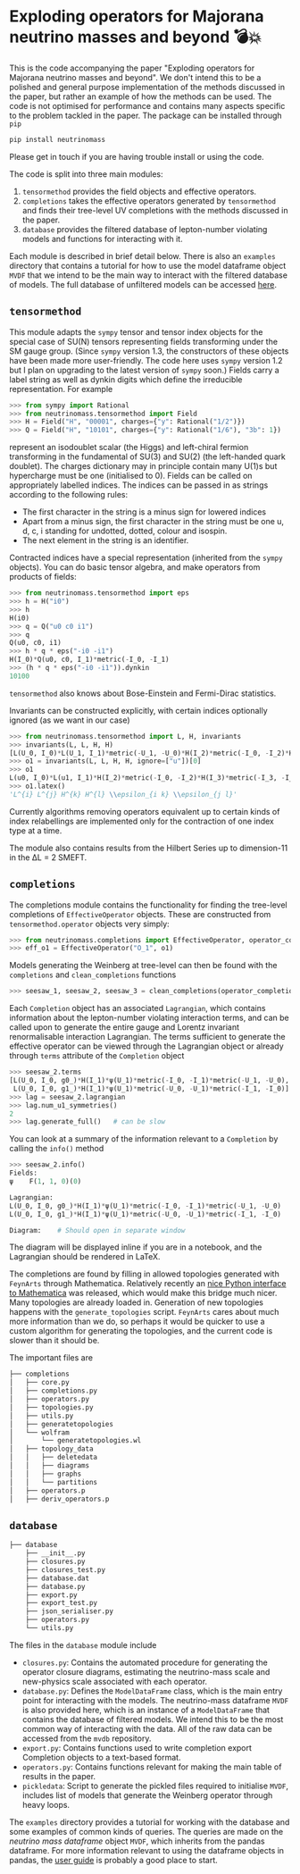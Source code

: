 * Exploding operators for Majorana neutrino masses and beyond 💣💥

This is the code accompanying the paper "Exploding operators for Majorana
neutrino masses and beyond". We don't intend this to be a polished and general
purpose implementation of the methods discussed in the paper, but rather an
example of how the methods can be used. The code is not optimised for
performance and contains many aspects specific to the problem tackled in the
paper. The package can be installed through =pip=
#+BEGIN_SRC bash
pip install neutrinomass
#+END_SRC
Please get in touch if you are having trouble install or using the code.

The code is split into three main modules:

1. =tensormethod= provides the field objects and effective operators.
2. =completions= takes the effective operators generated by =tensormethod= and
   finds their tree-level UV completions with the methods discussed in the
   paper.
3. =database= provides the filtered database of lepton-number violating models
   and functions for interacting with it.

Each module is described in brief detail below. There is also an =examples=
directory that contains a tutorial for how to use the model dataframe object
=MVDF= that we intend to be the main way to interact with the filtered database
of models. The full database of unfiltered models can be accessed [[https://zenodo.org/record/4054618][here]].

** =tensormethod=

This module adapts the =sympy= tensor and tensor index objects for the special
case of SU(N) tensors representing fields transforming under the SM gauge group.
(Since =sympy= version 1.3, the constructors of these objects have been made
more user-friendly. The code here uses =sympy= version 1.2 but I plan on
upgrading to the latest version of =sympy= soon.) Fields carry a label string as
well as dynkin digits which define the irreducible representation. For example
#+BEGIN_SRC python
>>> from sympy import Rational
>>> from neutrinomass.tensormethod import Field
>>> H = Field("H", "00001", charges={"y": Rational("1/2")})
>>> Q = Field("H", "10101", charges={"y": Rational("1/6"), "3b": 1})
#+END_SRC
represent an isodoublet scalar (the Higgs) and left-chiral fermion transforming
in the fundamental of SU(3) and SU(2) (the left-handed quark doublet). The
charges dictionary may in principle contain many U(1)s but hypercharge must be
one (initialised to 0). Fields can be called on appropriately labelled indices.
The indices can be passed in as strings according to the following rules:
- The first character in the string is a minus sign for lowered indices
- Apart from a minus sign, the first character in the string must be one u, d,
  c, i standing for undotted, dotted, colour and isospin.
- The next element in the string is an identifier.

Contracted indices have a special representation (inherited from the =sympy=
objects). You can do basic tensor algebra, and make operators from products of
fields:
#+BEGIN_SRC python
>>> from neutrinomass.tensormethod import eps
>>> h = H("i0")
>>> h
H(i0)
>>> q = Q("u0 c0 i1")
>>> q
Q(u0, c0, i1)
>>> h * q * eps("-i0 -i1")
H(I_0)*Q(u0, c0, I_1)*metric(-I_0, -I_1)
>>> (h * q * eps("-i0 -i1")).dynkin
10100
#+END_SRC
=tensormethod= also knows about Bose-Einstein and Fermi-Dirac statistics.

Invariants can be constructed explicitly, with certain indices optionally
ignored (as we want in our case)
#+BEGIN_SRC python
>>> from neutrinomass.tensormethod import L, H, invariants
>>> invariants(L, L, H, H)
[L(U_0, I_0)*L(U_1, I_1)*metric(-U_1, -U_0)*H(I_2)*metric(-I_0, -I_2)*H(I_3)*metric(-I_3, -I_1)]
>>> o1 = invariants(L, L, H, H, ignore=["u"])[0]
>>> o1
L(u0, I_0)*L(u1, I_1)*H(I_2)*metric(-I_0, -I_2)*H(I_3)*metric(-I_3, -I_1)
>>> o1.latex()
'L^{i} L^{j} H^{k} H^{l} \\epsilon_{i k} \\epsilon_{j l}'
#+END_SRC
Currently algorithms removing operators equivalent up to certain kinds of index
relabellings are implemented only for the contraction of one index type at a
time.

The module also contains results from the Hilbert Series up to dimension-11 in
the ΔL = 2 SMEFT.

** =completions=

The completions module contains the functionality for finding the tree-level
completions of =EffectiveOperator= objects. These are constructed from
=tensormethod.operator= objects very simply:
#+BEGIN_SRC python
>>> from neutrinomass.completions import EffectiveOperator, operator_completions, clean_completions
>>> eff_o1 = EffectiveOperator("O_1", o1)
#+END_SRC
Models generating the Weinberg at tree-level can then be found with the
=completions= and =clean_completions= functions
#+BEGIN_SRC python
>>> seesaw_1, seesaw_2, seesaw_3 = clean_completions(operator_completions(eff_o1))
#+END_SRC
Each =Completion= object has an associated =Lagrangian=, which contains
information about the lepton-number violating interaction terms, and can be
called upon to generate the entire gauge and Lorentz invariant renormalisable
interaction Lagrangian. The terms sufficient to generate the effective operator
can be viewed through the Lagrangian object or already through =terms= attribute
of the =Completion= object
#+BEGIN_SRC python
>>> seesaw_2.terms
[L(U_0, I_0, g0_)*H(I_1)*ψ(U_1)*metric(-I_0, -I_1)*metric(-U_1, -U_0),
 L(U_0, I_0, g1_)*H(I_1)*ψ(U_1)*metric(-U_0, -U_1)*metric(-I_1, -I_0)]
>>> lag = seesaw_2.lagrangian
>>> lag.num_u1_symmetries()
2
>>> lag.generate_full()   # can be slow
#+END_SRC
You can look at a summary of the information relevant to a =Completion= by calling the =info()= method
#+BEGIN_SRC python
>>> seesaw_2.info()
Fields:
ψ    F(1, 1, 0)(0)

Lagrangian:
L(U_0, I_0, g0_)*H(I_1)*ψ(U_1)*metric(-I_0, -I_1)*metric(-U_1, -U_0)
L(U_0, I_0, g1_)*H(I_1)*ψ(U_1)*metric(-U_0, -U_1)*metric(-I_1, -I_0)

Diagram:    # Should open in separate window
#+END_SRC
The diagram will be displayed inline if you are in a notebook, and the
Lagrangian should be rendered in LaTeX.

The completions are found by filling in allowed topologies generated with
=FeynArts= through Mathematica. Relatively recently an [[https://reference.wolfram.com/language/WolframClientForPython/][nice Python interface to
Mathematica]] was released, which would make this bridge much nicer. Many
topologies are already loaded in. Generation of new topologies happens with the
=generate_topologies= script. =FeynArts= cares about much more information than
we do, so perhaps it would be quicker to use a custom algorithm for generating
the topologies, and the current code is slower than it should be.

The important files are
#+BEGIN_SRC bash
├── completions
│   ├── core.py
│   ├── completions.py
│   ├── operators.py
│   ├── topologies.py
│   ├── utils.py
│   ├── generatetopologies
│   └── wolfram
│       └── generatetopologies.wl
│   ├── topology_data
│   │   ├── deletedata
│   │   ├── diagrams
│   │   ├── graphs
│   │   └── partitions
│   ├── operators.p
│   ├── deriv_operators.p
#+END_SRC

** =database=

#+BEGIN_SRC bash
├── database
    ├── __init__.py
    ├── closures.py
    ├── closures_test.py
    ├── database.dat
    ├── database.py
    ├── export.py
    ├── export_test.py
    ├── json_serialiser.py
    ├── operators.py
    └── utils.py
#+END_SRC

The files in the =database= module include
- =closures.py=: Contains the automated procedure for generating the operator
  closure diagrams, estimating the neutrino-mass scale and new-physics scale
  associated with each operator.
- =database.py=: Defines the =ModelDataFrame= class, which is the main entry
  point for interacting with the models. The neutrino-mass dataframe =MVDF= is
  also provided here, which is an instance of a =ModelDataFrame= that contains
  the database of filtered models. We intend this to be the most common way of
  interacting with the data. All of the raw data can be accessed from the =mvdb=
  repository.
- =export.py=: Contains functions used to write completion export Completion
  objects to a text-based format.
- =operators.py=: Contains functions relevant for making the main table of
  results in the paper.
- =pickledata=: Script to generate the pickled files required to
  initialise =MVDF=, includes list of models that generate the Weinberg
  operator through heavy loops.

The =examples= directory provides a tutorial for working with the database and
some examples of common kinds of queries. The queries are made on the /neutrino
mass dataframe/ object =MVDF=, which inherits from the pandas dataframe. For
more information relevant to using the dataframe objects in pandas, the [[https://pandas.pydata.org/pandas-docs/stable/user_guide/index.html][user
guide]] is probably a good place to start.
